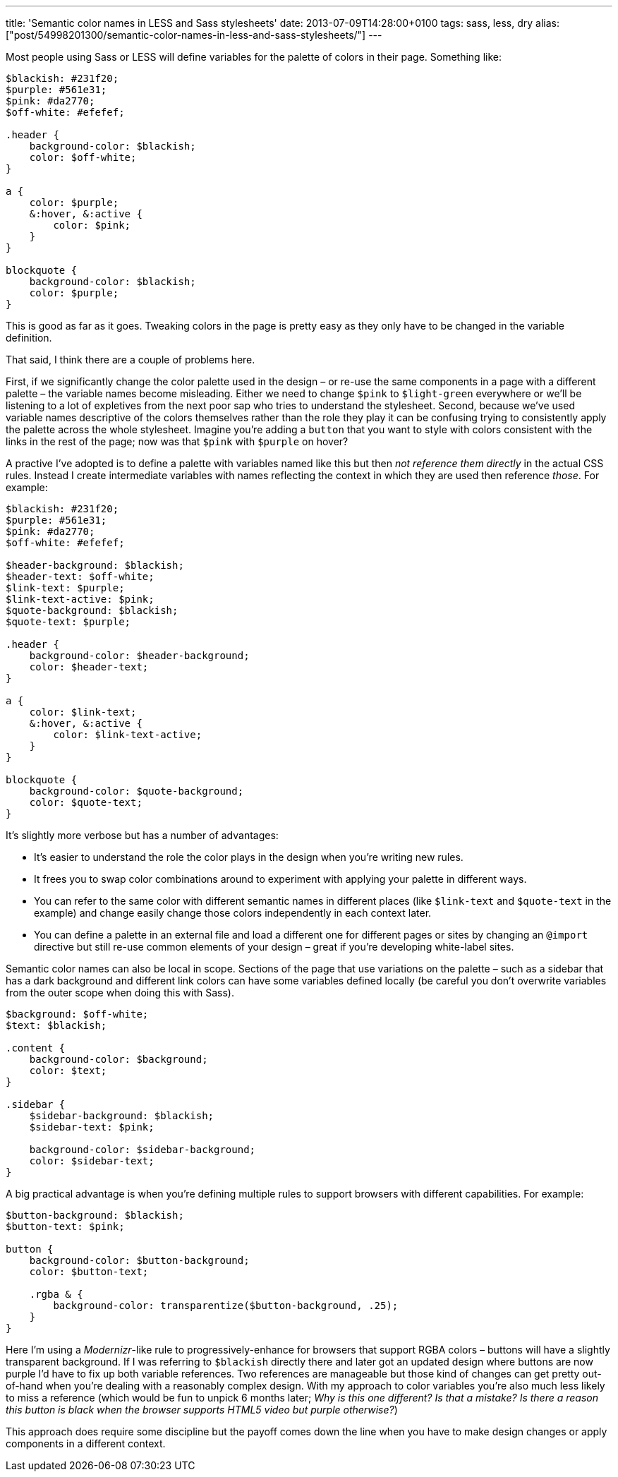 ---
title: 'Semantic color names in LESS and Sass stylesheets'
date: 2013-07-09T14:28:00+0100
tags: sass, less, dry
alias: ["post/54998201300/semantic-color-names-in-less-and-sass-stylesheets/"]
---

Most people using Sass or LESS will define variables for the palette of colors in their page. Something like:

[source,scss]
--------------------------------
$blackish: #231f20;
$purple: #561e31;
$pink: #da2770;
$off-white: #efefef;

.header {
    background-color: $blackish;
    color: $off-white;
}

a {
    color: $purple;
    &:hover, &:active {
        color: $pink;
    }
}

blockquote {
    background-color: $blackish;
    color: $purple;
}
--------------------------------

This is good as far as it goes. Tweaking colors in the page is pretty easy as they only have to be changed in the variable definition.

That said, I think there are a couple of problems here.

First, if we significantly change the color palette used in the design – or re-use the same components in a page with a different palette – the variable names become misleading. Either we need to change `$pink` to `$light-green` everywhere or we'll be listening to a lot of expletives from the next poor sap who tries to understand the stylesheet. Second, because we've used variable names descriptive of the colors themselves rather than the role they play it can be confusing trying to consistently apply the palette across the whole stylesheet. Imagine you're adding a `button` that you want to style with colors consistent with the links in the rest of the page; now was that `$pink` with `$purple` on hover?

A practive I've adopted is to define a palette with variables named like this but then _not reference them directly_ in the actual CSS rules. Instead I create intermediate variables with names reflecting the context in which they are used then reference _those_. For example:

[source,scss]
-----------------------------------------
$blackish: #231f20;
$purple: #561e31;
$pink: #da2770;
$off-white: #efefef;

$header-background: $blackish;
$header-text: $off-white;
$link-text: $purple;
$link-text-active: $pink;
$quote-background: $blackish;
$quote-text: $purple;

.header {
    background-color: $header-background;
    color: $header-text;
}

a {
    color: $link-text;
    &:hover, &:active {
        color: $link-text-active;
    }
}

blockquote {
    background-color: $quote-background;
    color: $quote-text;
}
-----------------------------------------

It's slightly more verbose but has a number of advantages:

* It's easier to understand the role the color plays in the design when you're writing new rules.
* It frees you to swap color combinations around to experiment with applying your palette in different ways.
* You can refer to the same color with different semantic names in different places (like `$link-text` and `$quote-text` in the example) and change easily change those colors independently in each context later.
* You can define a palette in an external file and load a different one for different pages or sites by changing an `@import` directive but still re-use common elements of your design – great if you're developing white-label sites.

Semantic color names can also be local in scope. Sections of the page that use variations on the palette – such as a sidebar that has a dark background and different link colors can have some variables defined locally (be careful you don't overwrite variables from the outer scope when doing this with Sass).

[source,scss]
------------------------------------------
$background: $off-white;
$text: $blackish;

.content {
    background-color: $background;
    color: $text;
}

.sidebar {
    $sidebar-background: $blackish;
    $sidebar-text: $pink;

    background-color: $sidebar-background;
    color: $sidebar-text;
}
------------------------------------------

A big practical advantage is when you're defining multiple rules to support browsers with different capabilities. For example:

[source,scss]
------------------------------------------------------------------
$button-background: $blackish;
$button-text: $pink;

button {
    background-color: $button-background;
    color: $button-text;

    .rgba & {
        background-color: transparentize($button-background, .25);
    }
}
------------------------------------------------------------------

Here I'm using a _Modernizr_-like rule to progressively-enhance for browsers that support RGBA colors – buttons will have a slightly transparent background. If I was referring to `$blackish` directly there and later got an updated design where buttons are now purple I'd have to fix up both variable references. Two references are manageable but those kind of changes can get pretty out-of-hand when you're dealing with a reasonably complex design. With my approach to color variables you're also much less likely to miss a reference (which would be fun to unpick 6 months later; _Why is this one different? Is that a mistake? Is there a reason this button is black when the browser supports HTML5 video but purple otherwise?_)

This approach does require some discipline but the payoff comes down the line when you have to make design changes or apply components in a different context.

